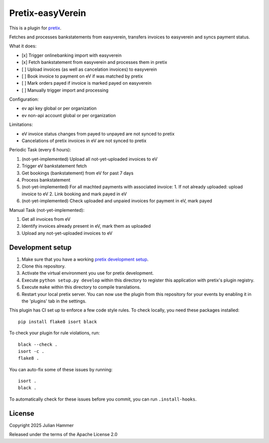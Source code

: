 Pretix-easyVerein
==========================

This is a plugin for `pretix`_. 

Fetches and processes bankstatements from easyverein, transfers invoices to easyverein and syncs payment status.

What it does:

* [x] Trigger onlinebanking import with easyverein
* [x] Fetch bankstatement from easyverein and processes them in pretix
* [ ] Upload invoices (as well as cancelation invoices) to easyverein
* [ ] Book invoice to payment on eV if was matched by pretix
* [ ] Mark orders payed if invoice is marked payed on easyverein
* [ ] Manually trigger import and processing

Configuration:

* ev api key global or per organization
* ev non-api account global or per organization

Limitations:

* eV invoice status changes from payed to unpayed are not synced to pretix
* Cancelations of pretix invoices in eV are not synced to pretix

Periodic Task (every 6 hours):

1. (not-yet-implemented) Upload all not-yet-uploaded invoices to eV
2. Trigger eV bankstatement fetch
3. Get bookings (bankstatement) from eV for past 7 days
4. Process bankstatement
5. (not-yet-implemented) For all machted payments with associated invoice:
   1. If not already uploaded: upload invoice to eV
   2. Link booking and mark payed in eV
6. (not-yet-implemented) Check uploaded and unpaied invoices for payment in eV, mark payed

Manual Task (not-yet-implemented):

1. Get all invoices from eV
2. Identify invoices already present in eV, mark them as uploaded
3. Upload any not-yet-uploaded invoices to eV


Development setup
-----------------

1. Make sure that you have a working `pretix development setup`_.

2. Clone this repository.

3. Activate the virtual environment you use for pretix development.

4. Execute ``python setup.py develop`` within this directory to register this application with pretix's plugin registry.

5. Execute ``make`` within this directory to compile translations.

6. Restart your local pretix server. You can now use the plugin from this repository for your events by enabling it in
   the 'plugins' tab in the settings.

This plugin has CI set up to enforce a few code style rules. To check locally, you need these packages installed::

    pip install flake8 isort black

To check your plugin for rule violations, run::

    black --check .
    isort -c .
    flake8 .

You can auto-fix some of these issues by running::

    isort .
    black .

To automatically check for these issues before you commit, you can run ``.install-hooks``.


License
-------


Copyright 2025 Julian Hammer

Released under the terms of the Apache License 2.0



.. _pretix: https://github.com/pretix/pretix
.. _pretix development setup: https://docs.pretix.eu/en/latest/development/setup.html
